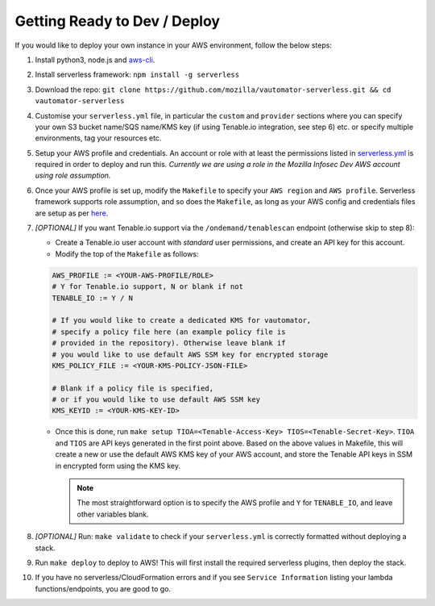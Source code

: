 ******************************
Getting Ready to Dev / Deploy
******************************

If you would like to deploy your own instance in your AWS environment, follow the below steps:

1.  Install python3, node.js and
    `aws-cli <https://docs.aws.amazon.com/cli/latest/userguide/cli-chap-install.html>`__.
2.  Install serverless framework: ``npm install -g serverless``
3.  Download the repo:
    ``git clone https://github.com/mozilla/vautomator-serverless.git && cd vautomator-serverless``
4.  Customise your ``serverless.yml`` file, in particular the ``custom``
    and ``provider`` sections where you can specify your own S3 bucket
    name/SQS name/KMS key (if using Tenable.io integration, see step 6)
    etc. or specify multiple environments, tag your resources etc.
5.  Setup your AWS profile and credentials. An account or role with at
    least the permissions listed in
    `serverless.yml <https://github.com/mozilla/vautomator-serverless/blob/master/serverless.yml#L12-L36>`__
    is required in order to deploy and run this. *Currently we are using
    a role in the Mozilla Infosec Dev AWS account using role
    assumption.*
6.  Once your AWS profile is set up, modify the ``Makefile`` to specify
    your ``AWS region`` and ``AWS profile``. Serverless framework
    supports role assumption, and so does the ``Makefile``, as long as
    your AWS config and credentials files are setup as per
    `here <https://docs.aws.amazon.com/cli/latest/userguide/cli-configure-role.html>`__.
7.  *[OPTIONAL]* If you want Tenable.io support via the
    ``/ondemand/tenablescan`` endpoint (otherwise skip to step 8):

    -  Create a Tenable.io user account with *standard* user
       permissions, and create an API key for this account.
    -  Modify the top of the ``Makefile`` as follows:

    .. code:: bash

       AWS_PROFILE := <YOUR-AWS-PROFILE/ROLE>
       # Y for Tenable.io support, N or blank if not
       TENABLE_IO := Y / N 
       
       # If you would like to create a dedicated KMS for vautomator,
       # specify a policy file here (an example policy file is
       # provided in the repository). Otherwise leave blank if
       # you would like to use default AWS SSM key for encrypted storage
       KMS_POLICY_FILE := <YOUR-KMS-POLICY-JSON-FILE>
       
       # Blank if a policy file is specified, 
       # or if you would like to use default AWS SSM key
       KMS_KEYID := <YOUR-KMS-KEY-ID> 

    -  Once this is done, run
       ``make setup TIOA=<Tenable-Access-Key> TIOS=<Tenable-Secret-Key>``.
       ``TIOA`` and ``TIOS`` are API keys generated in the first point
       above. Based on the above values in Makefile, this will create a
       new or use the default AWS KMS key of your AWS account, and store the Tenable API
       keys in SSM in encrypted form using the KMS key. 
       
       .. note:: The most straightforward option is to specify the AWS profile and ``Y`` for ``TENABLE_IO``, and leave other variables blank.

8.  *[OPTIONAL]* Run: ``make validate`` to check if your
    ``serverless.yml`` is correctly formatted without deploying a stack.

9.  Run ``make deploy`` to deploy to AWS! This will first install the required serverless plugins, then deploy the stack.

10. If you have no serverless/CloudFormation errors and if you see
    ``Service Information`` listing your lambda functions/endpoints, you
    are good to go.